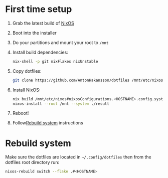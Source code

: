 * First time setup

1. Grab the latest build of [[https://nixos.org/download.html#nixos-iso][NixOS]]
2. Boot into the installer
3. Do your partitions and mount your root to =/mnt=
4. Install build dependencies:
  #+begin_src bash
  nix-shell -p git nixFlakes nixUnstable
  #+end_src
5. Copy dotfiles:
  #+begin_src bash
  git clone https://github.com/AntonHakansson/dotfiles /mnt/etc/nixos
  #+end_src
6. Install NixOS:
  #+begin_src bash
  nix build /mnt/etc/nixos#nixosConfigurations.<HOSTNAME>.config.system.build.toplevel --experimental-features "flakes nix-command" --store "/mnt" --impure
  nixos-install --root /mnt --system ./result
  #+end_src
7. Reboot!
8. Follow[[id:06e7c9b1-7a6e-48b8-aa6e-fee0e4e2f411][Rebuild system]] instructions

* Rebuild system
:PROPERTIES:
:ID:       06e7c9b1-7a6e-48b8-aa6e-fee0e4e2f411
:END:

Make sure the dotfiles are located in =~/.config/dotfiles= then from the dotfiles root directory run:

#+begin_src bash
nixos-rebuild switch --flake .#<HOSTNAME>
#+end_src
